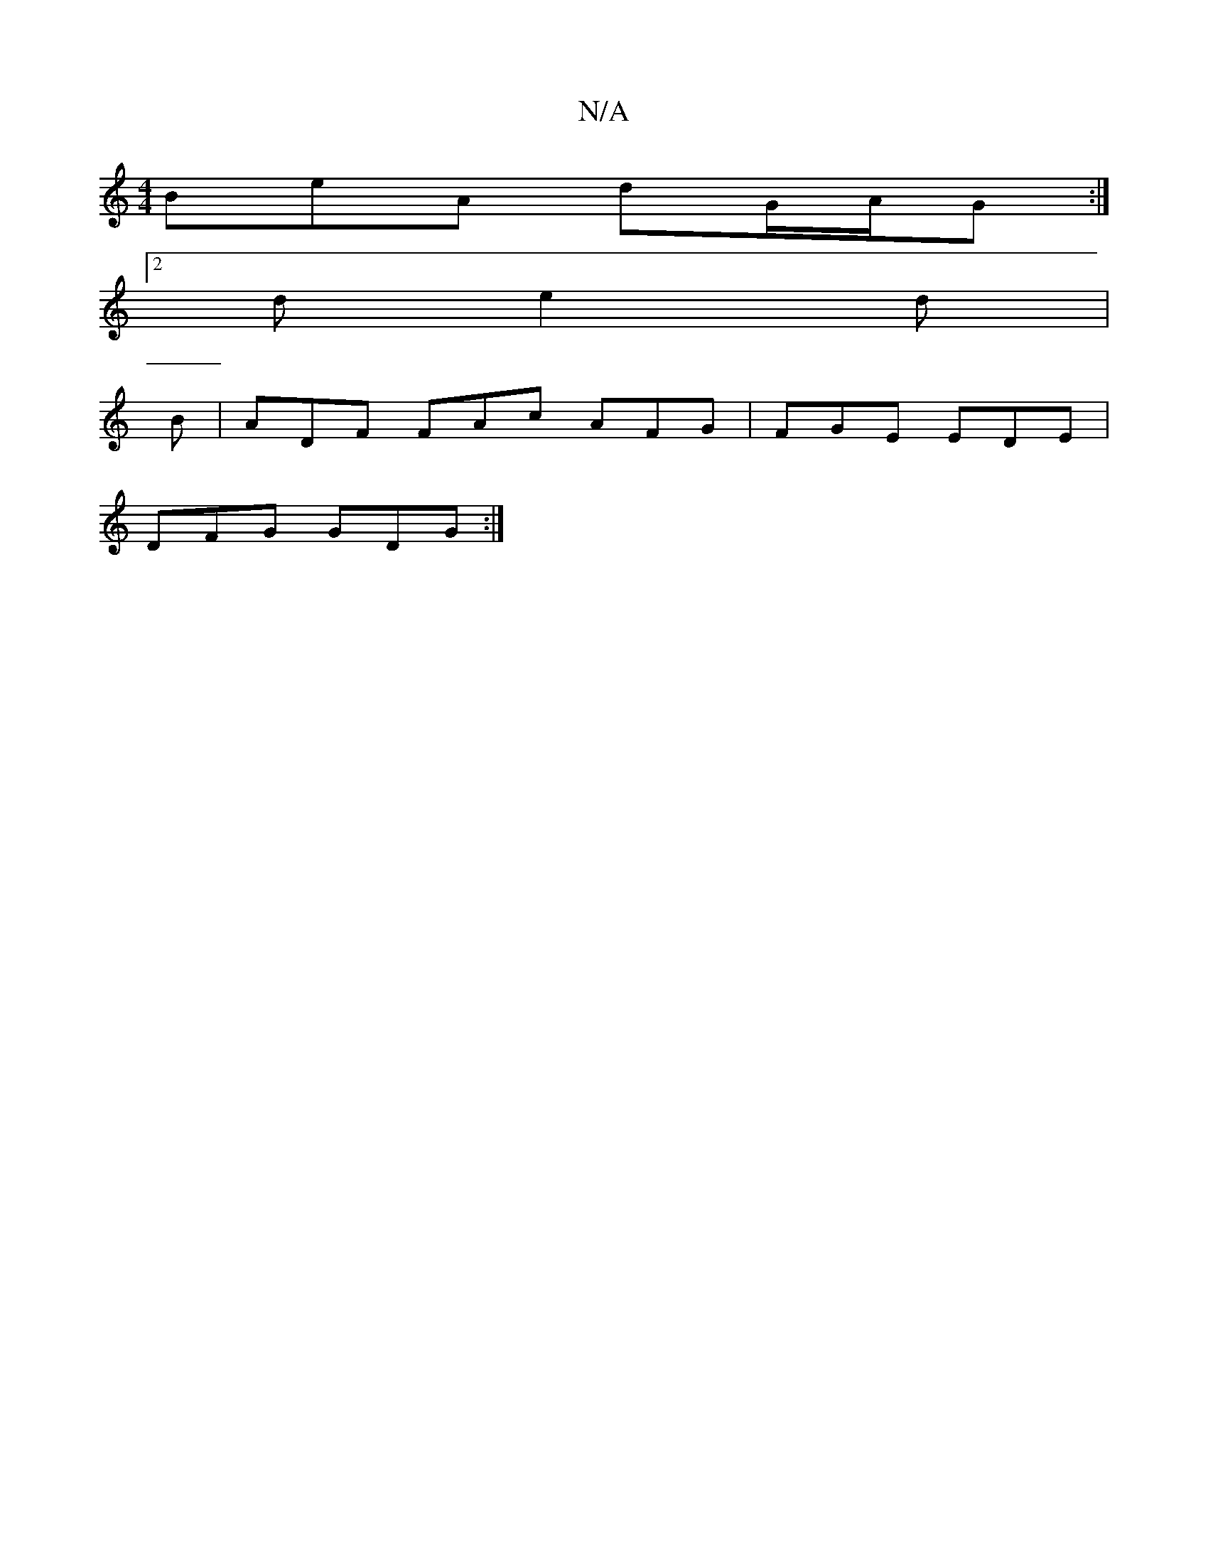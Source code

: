 X:1
T:N/A
M:4/4
R:N/A
K:Cmajor
BeA dG/A/G :|
[2 d e2d |
B | ADF FAc AFG|FGE EDE|
DFG GDG:|

ge|d^GBd B/cA>B||
 eBdB GBed|eAde f2fg|
A3 A d2d:|2 eBA GBc:|2 g3 B2A|GBB|dBG|G3 ABd|ggg edB|cAG G2:|
A2 |ce dc dBGB |[1 fggf eced|ABdg fde